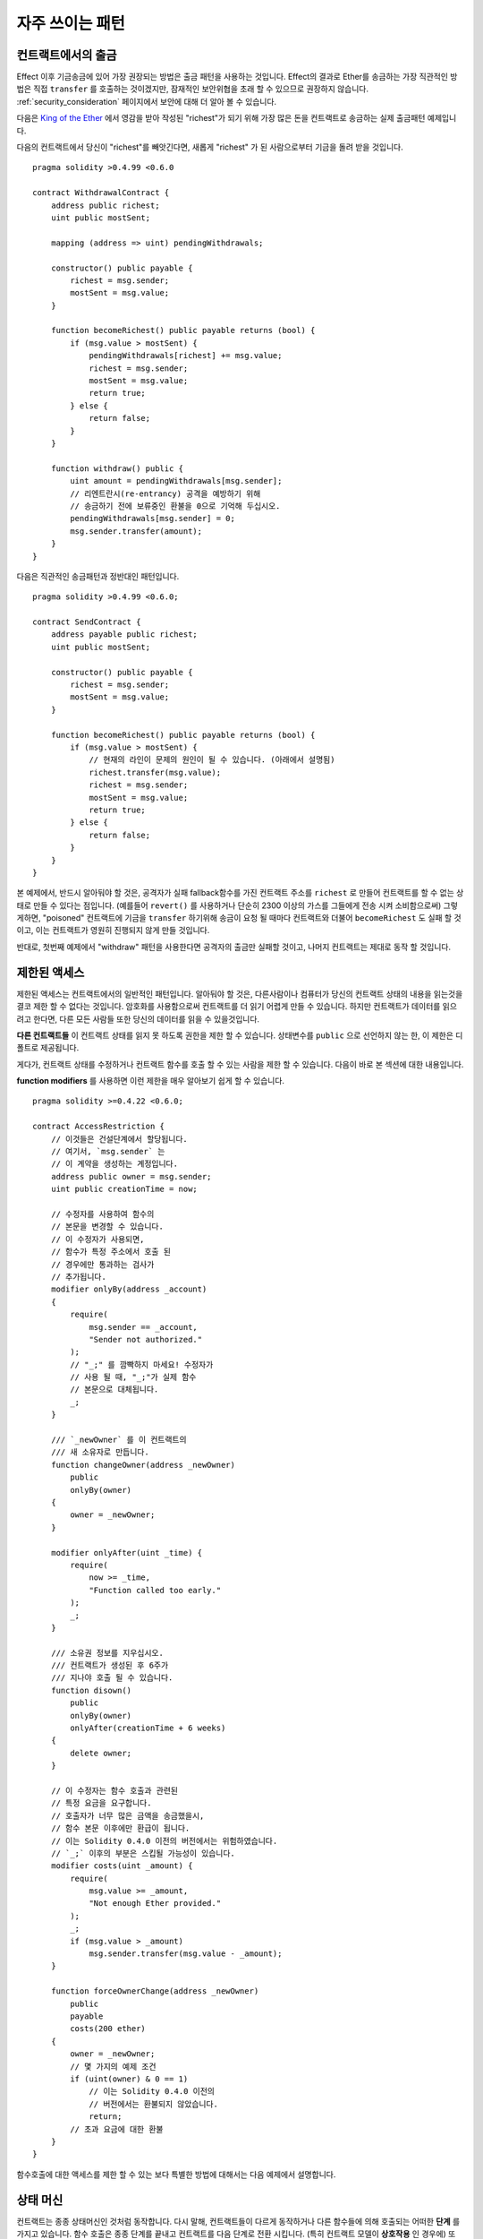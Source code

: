 ###############
자주 쓰이는 패턴
###############

.. index:: withdrawal

.. _withdrawal_pattern:

*************************
컨트랙트에서의 출금
*************************

Effect 이후 기금송금에 있어 가장 권장되는 방법은
출금 패턴을 사용하는 것입니다. Effect의 결과로 Ether를 송금하는
가장 직관적인 방법은 직접 ``transfer`` 를 호출하는 것이겠지만,
잠재적인 보안위협을 초래 할 수 있으므로 권장하지 않습니다.
:ref:`security_consideration` 페이지에서 보안에 대해 더 알아 볼 수 있습니다. 


다음은 `King of the Ether <https://www.kingoftheether.com/>`_ 에서 
영감을 받아 작성된 "richest"가 되기 위해 가장 많은 돈을
컨트랙트로 송금하는 실제 출금패턴 예제입니다.

다음의 컨트랙트에서 당신이 "richest"를 빼앗긴다면, 새롭게 "richest"
가 된 사람으로부터 기금을 돌려 받을 것입니다.

::

    pragma solidity >0.4.99 <0.6.0

    contract WithdrawalContract {
        address public richest;
        uint public mostSent;

        mapping (address => uint) pendingWithdrawals;

        constructor() public payable {
            richest = msg.sender;
            mostSent = msg.value;
        }

        function becomeRichest() public payable returns (bool) {
            if (msg.value > mostSent) {
                pendingWithdrawals[richest] += msg.value;
                richest = msg.sender;
                mostSent = msg.value;
                return true;
            } else {
                return false;
            }
        }

        function withdraw() public {
            uint amount = pendingWithdrawals[msg.sender];
            // 리엔트란시(re-entrancy) 공격을 예방하기 위해
            // 송금하기 전에 보류중인 환불을 0으로 기억해 두십시오.
            pendingWithdrawals[msg.sender] = 0;
            msg.sender.transfer(amount);
        }
    }

다음은 직관적인 송금패턴과 정반대인 패턴입니다.

::

    pragma solidity >0.4.99 <0.6.0;

    contract SendContract {
        address payable public richest;
        uint public mostSent;

        constructor() public payable {
            richest = msg.sender;
            mostSent = msg.value;
        }

        function becomeRichest() public payable returns (bool) {
            if (msg.value > mostSent) {
                // 현재의 라인이 문제의 원인이 될 수 있습니다. (아래에서 설명됨)
                richest.transfer(msg.value);
                richest = msg.sender;
                mostSent = msg.value;
                return true;
            } else {
                return false;
            }
        }
    }

본 예제에서, 반드시 알아둬야 할 것은, 공격자가 실패
fallback함수를 가진 컨트랙트 주소를 ``richest`` 로 만들어
컨트랙트를 할 수 없는 상태로 만들 수 있다는 점입니다.
(예를들어 ``revert()`` 를 사용하거나 단순히 2300 이상의 가스를 그들에게 전송 시켜 소비함으로써)
그렇게하면, "poisoned" 컨트랙트에 기금을 ``transfer`` 하기위해 송금이
요청 될 때마다 컨트랙트와 더불어 ``becomeRichest`` 도 실패 할
것이고, 이는 컨트랙트가 영원히 진행되지 않게 만들 것입니다.

반대로, 첫번째 예제에서 "withdraw" 패턴을 사용한다면
공격자의 출금만 실패할 것이고, 나머지 컨트랙트는 제대로 동작 할 것입니다.

.. index:: access;restricting

******************
제한된 액세스
******************

제한된 액세스는 컨트랙트에서의 일반적인 패턴입니다.
알아둬야 할 것은, 다른사람이나 컴퓨터가 당신의
컨트랙트 상태의 내용을 읽는것을 결코 제한 할 수
없다는 것입니다. 암호화를 사용함으로써 컨트랙트를
더 읽기 어렵게 만들 수 있습니다. 하지만 컨트랙트가
데이터를 읽으려고 한다면, 다른 모든 사람들 또한
당신의 데이터를 읽을 수 있을것입니다.

**다른 컨트랙트들** 이 컨트랙트 상태를
읽지 못 하도록 권한을 제한 할 수 있습니다.
상태변수를 ``public`` 으로 선언하지 않는 한,
이 제한은 디폴트로 제공됩니다.

게다가, 컨트랙트 상태를 수정하거나 컨트랙트 함수를 호출
할 수 있는 사람을 제한 할 수 있습니다.
다음이 바로 본 섹션에 대한 내용입니다.

.. index:: function;modifier

**function modifiers** 를 사용하면 이런 제한을
매우 알아보기 쉽게 할 수 있습니다.

::

    pragma solidity >=0.4.22 <0.6.0;

    contract AccessRestriction {
        // 이것들은 건설단계에서 할당됩니다.
        // 여기서, `msg.sender` 는 
        // 이 계약을 생성하는 계정입니다.
        address public owner = msg.sender;
        uint public creationTime = now;

        // 수정자를 사용하여 함수의
        // 본문을 변경할 수 있습니다.
        // 이 수정자가 사용되면, 
        // 함수가 특정 주소에서 호출 된
        // 경우에만 통과하는 검사가
        // 추가됩니다.
        modifier onlyBy(address _account)
        {
            require(
                msg.sender == _account,
                "Sender not authorized."
            );
            // "_;" 를 깜빡하지 마세요! 수정자가
            // 사용 될 때, "_;"가 실제 함수
            // 본문으로 대체됩니다.
            _;
        }

        /// `_newOwner` 를 이 컨트랙트의
        /// 새 소유자로 만듭니다.
        function changeOwner(address _newOwner)
            public
            onlyBy(owner)
        {
            owner = _newOwner;
        }

        modifier onlyAfter(uint _time) {
            require(
                now >= _time,
                "Function called too early."
            );
            _;
        }

        /// 소유권 정보를 지우십시오.
        /// 컨트랙트가 생성된 후 6주가 
        /// 지나야 호출 될 수 있습니다.
        function disown()
            public
            onlyBy(owner)
            onlyAfter(creationTime + 6 weeks)
        {
            delete owner;
        }

        // 이 수정자는 함수 호출과 관련된
        // 특정 요금을 요구합니다.
        // 호출자가 너무 많은 금액을 송금했을시, 
        // 함수 본문 이후에만 환급이 됩니다.
        // 이는 Solidity 0.4.0 이전의 버전에서는 위험하였습니다.
        // `_;` 이후의 부분은 스킵될 가능성이 있습니다.
        modifier costs(uint _amount) {
            require(
                msg.value >= _amount,
                "Not enough Ether provided."
            );
            _;
            if (msg.value > _amount)
                msg.sender.transfer(msg.value - _amount);
        }

        function forceOwnerChange(address _newOwner)
            public
            payable
            costs(200 ether)
        {
            owner = _newOwner;
            // 몇 가지의 예제 조건
            if (uint(owner) & 0 == 1)
                // 이는 Solidity 0.4.0 이전의
                // 버전에서는 환불되지 않았습니다.
                return;
            // 초과 요금에 대한 환불
        }
    }

함수호출에 대한 액세스를 제한 할 수 있는 보다 특별한
방법에 대해서는 다음 예제에서 설명합니다.

.. index:: state machine

*************
상태 머신
*************

컨트랙트는 종종 상태머신인 것처럼 동작합니다. 다시 말해,
컨트랙트들이 다르게 동작하거나 다른 함수들에 의해 호출되는
어떠한 **단계** 를 가지고 있습니다.
함수 호출은 종종 단계를 끝내고 컨트랙트를 다음 단계로 전환
시킵니다. (특히 컨트랙트 모델이 **상호작용** 인 경우에)
또한, **시간** 의 특정 지점에서 일부 단계에 자동으로 도달
하는 것이 일반적입니다.

예를 들어 "블라인드 입찰을 수락하는" 단계에서 시작하여
"옥션 결과 결정"으로 끝나는 "공개 입찰"로 전환하는
블라인드 옥션 컨트랙트가 있습니다.

.. index:: function;modifier

이 상황에서 상태를 모델링하고 컨트랙트의 잘못된 사용을
방지하기 위해 함수 수정자를 사용할 수 있습니다.

예제
=======

다음의 예제에서,
수정자 ``atStage`` 는 함수가 특정 단계에서만
호출되도록 보장해 줍니다.

자동 timed transitions 는
모든 함수에서 사용되는 수정자 ``timeTransitions``
에 의해 처리됩니다.

.. 알아두기::
    **수정자 주문 관련 사항**.
    atStage 수정자가 timedTransitions 수정자와
    결합된다면, 후미에 반드시 이 결합에 대해 언급하여,
    새로운 단계가 고려되도록 하십시오.

마지막으로, 수정자 ``transitionNext`` 는 함수가 끝났을 때,
자동적으로 다음 단계로 넘어가도록 하기 위해 사용될 수 있습니다.

.. 알아두기::
    **수정자는 스킵 될 수 있습니다**.
    이는 Solidity 0.4.0 이전 버전에서만 적용됩니다:
    수정자는 단순히 코드를 교체하고 함수 호출을 사용하지
    않음으로써 적용되므로, 함수 자체에서 return을
    사용하면, transitionNext 수정자의 코드를 스킵
    할 수 있습니다. 이를 사용하고 싶다면, 반드시
    그 함수들에서 nextStage를 수동으로 호출해야 합니다.
    0.4.0 버전 부터는 함수가 명시적으로 return 되는
    경우에도 수정자 코드가 실행됩니다.

::

    pragma solidity >=0.4.22 <0.6.0; 

    contract StateMachine {
        enum Stages {
            AcceptingBlindedBids,
            RevealBids,
            AnotherStage,
            AreWeDoneYet,
            Finished
        }

        // 이 부분이 현재의 단계입니다.
        Stages public stage = Stages.AcceptingBlindedBids;

        uint public creationTime = now;

        modifier atStage(Stages _stage) {
            require(
                stage == _stage,
                "Function cannot be called at this time."
            );
            _;
        }

        function nextStage() internal {
            stage = Stages(uint(stage) + 1);
        }

        // timed transitions를 수행하십시오. 
        // 이 수정자를 먼저 언급해야 합니다. 그렇지 않으면,
        // Guards가 새로운 단계를 고려하지 않을 것 입니다.
        modifier timedTransitions() {
            if (stage == Stages.AcceptingBlindedBids &&
                        now >= creationTime + 10 days)
                nextStage();
            if (stage == Stages.RevealBids &&
                    now >= creationTime + 12 days)
                nextStage();
            // 다른 단계는 거래에 의해 전환됩니다.
            _;
        }

        // 수정자의 순서가 중요합니다!
        function bid()
            public
            payable
            timedTransitions
            atStage(Stages.AcceptingBlindedBids)
        {
            // 우리는 여기서 그것을 구현하지 않을 것입니다.
        }

        function reveal()
            public
            timedTransitions
            atStage(Stages.RevealBids)
        {
        }

        // 이 수정자는 함수가 완료된 후
        // 다음 단계로 이동합니다.
        modifier transitionNext()
        {
            _;
            nextStage();
        }

        function g()
            public
            timedTransitions
            atStage(Stages.AnotherStage)
            transitionNext
        {
        }

        function h()
            public
            timedTransitions
            atStage(Stages.AreWeDoneYet)
            transitionNext
        {
        }

        function i()
            public
            timedTransitions
            atStage(Stages.Finished)
        {
        }
    }
